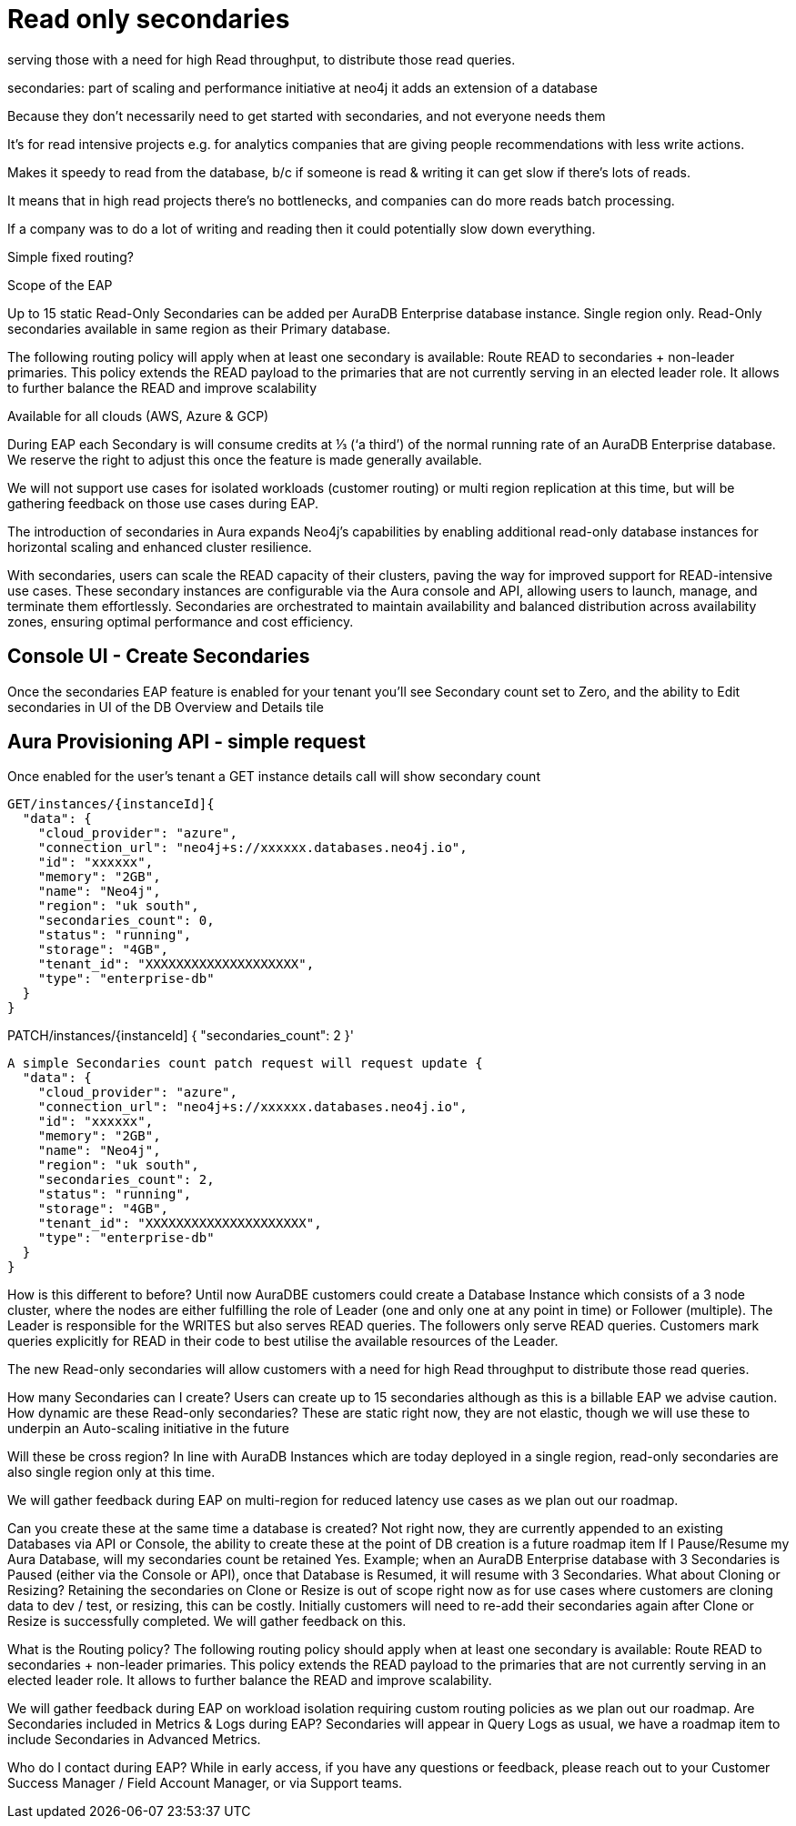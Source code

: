 [[aura-read-only-secondaries]]
= Read only secondaries

serving those with a need for high Read throughput, to distribute those read queries.

secondaries: part of scaling and performance initiative at neo4j
it adds an extension of a database

Because they don't necessarily need to get started with secondaries, and not everyone needs them

It's for read intensive projects e.g. for analytics companies that are giving people recommendations with less write actions.

Makes it speedy to read from the database, b/c if someone is read & writing it can get slow if there’s lots of reads.

It means that in high read projects there's no bottlenecks, and companies can do more reads batch processing.

If a company was to do a lot of writing and reading then it could potentially slow down everything.

Simple fixed routing?

Scope of the EAP

Up to 15 static Read-Only Secondaries can be added per AuraDB Enterprise database instance.
Single region only. Read-Only secondaries available in same region as their Primary database.

The following routing policy will apply when at least one secondary is available: Route READ to secondaries + non-leader primaries. This policy extends the READ payload to the primaries that are not currently serving in an elected leader role. It allows to further balance the READ and improve scalability

Available for all clouds (AWS, Azure & GCP)

During EAP each Secondary is will consume credits at ⅓ (‘a third’) of the normal running rate of an AuraDB Enterprise database. We reserve the right to adjust this once the feature is made generally available.

We will not support use cases for isolated workloads (customer routing) or multi region replication at this time, but will be gathering feedback on those use cases during EAP.

//

The introduction of secondaries in Aura expands Neo4j's capabilities by enabling additional read-only database instances for horizontal scaling and enhanced cluster resilience. 

With secondaries, users can scale the READ capacity of their clusters, paving the way for improved support for READ-intensive use cases. These secondary instances are configurable via the Aura console and API, allowing users to launch, manage, and terminate them effortlessly. Secondaries are orchestrated to maintain availability and balanced distribution across availability zones, ensuring optimal performance and cost efficiency. 

== Console UI - Create Secondaries

Once the secondaries EAP feature is enabled for your tenant you’ll see Secondary count set to Zero, and the ability to Edit secondaries in UI of the DB Overview and Details tile

== Aura Provisioning API - simple request 

Once enabled for the user’s tenant a GET instance details call will show secondary count

[source]
----

GET/instances/{instanceId]{
  "data": {
    "cloud_provider": "azure",
    "connection_url": "neo4j+s://xxxxxx.databases.neo4j.io",
    "id": "xxxxxx",
    "memory": "2GB",
    "name": "Neo4j",
    "region": "uk south",
    "secondaries_count": 0,
    "status": "running",
    "storage": "4GB",
    "tenant_id": "XXXXXXXXXXXXXXXXXXXX",
    "type": "enterprise-db"
  }
}

----

PATCH/instances/{instanceId]
{
  "secondaries_count": 2
}'


[source]
----

A simple Secondaries count patch request will request update {
  "data": {
    "cloud_provider": "azure",
    "connection_url": "neo4j+s://xxxxxx.databases.neo4j.io",
    "id": "xxxxxx",
    "memory": "2GB",
    "name": "Neo4j",
    "region": "uk south",
    "secondaries_count": 2,
    "status": "running",
    "storage": "4GB",
    "tenant_id": "XXXXXXXXXXXXXXXXXXXXX",
    "type": "enterprise-db"
  }
}

----

How is this different to before?
Until now AuraDBE customers could create a Database Instance which consists of a 3 node cluster, where the nodes are either fulfilling the role of Leader (one and only one at any point in time) or Follower (multiple).  The Leader is responsible for the WRITES but also serves READ queries. The followers only serve READ queries. Customers mark queries explicitly for READ in their code to best utilise the available resources of the Leader.

The new Read-only secondaries will allow customers with a need for high Read throughput to distribute those read queries. 


How many Secondaries can I create?
Users can create up to 15 secondaries although as this is a billable EAP we advise caution.
How dynamic are these Read-only secondaries?
These are static right now, they are not elastic, though we will use these to underpin an Auto-scaling initiative in the future

Will these be cross region?
In line with AuraDB Instances which are today deployed in a single region, read-only secondaries are also single region only at this time.

We will gather feedback during EAP on multi-region for reduced latency use cases as we plan out our roadmap.

Can you create these at the same time a database is created?
Not right now, they are currently appended to an existing Databases via API or Console, the ability to create these at the point of DB creation is a future roadmap item
If I Pause/Resume my Aura Database, will my secondaries count be retained
Yes. Example;  when an AuraDB Enterprise database with 3 Secondaries is Paused (either via the Console or API), once that Database is Resumed, it will resume with 3 Secondaries.
What about Cloning or Resizing?
Retaining the secondaries on Clone or Resize is out of scope right now as for use cases where customers are cloning data to dev / test, or resizing, this can be costly. Initially customers will need to re-add their secondaries again after Clone or Resize is successfully completed. We will gather feedback on this. 

What is the Routing policy?
The following routing policy should apply when at least one secondary is available: Route READ to secondaries + non-leader primaries. This policy extends the READ payload to the primaries that are not currently serving in an elected leader role. It allows to further balance the READ and improve scalability.

We will gather feedback during EAP on workload isolation requiring custom routing policies as we plan out our roadmap.
Are Secondaries included in Metrics & Logs during EAP?
Secondaries will appear in Query Logs as usual, we have a roadmap item to include Secondaries in Advanced Metrics.

Who do I contact during EAP?
While in early access, if you have any questions or feedback, please reach out to your Customer Success Manager / Field Account Manager,  or via Support teams.






